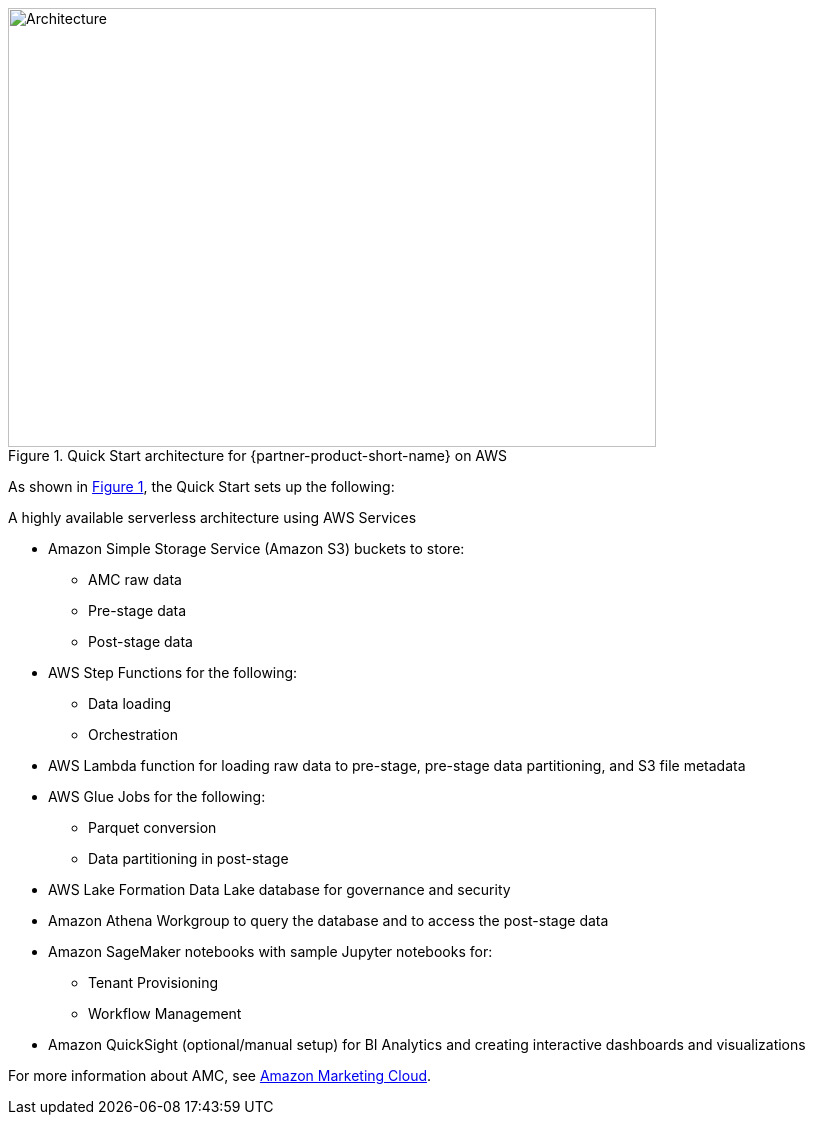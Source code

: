 :xrefstyle: short

[#architecture1]
.Quick Start architecture for {partner-product-short-name} on AWS
image::../docs/deployment_guide/images/architecture_diagram.png[Architecture,width=648,height=439]

As shown in <<architecture1>>, the Quick Start sets up the following:

A highly available serverless architecture using AWS Services

* Amazon Simple Storage Service (Amazon S3) buckets to store:
** AMC raw data
** Pre-stage data
** Post-stage data
* AWS Step Functions for the following:
** Data loading
** Orchestration
* AWS Lambda function for loading raw data to pre-stage, pre-stage data partitioning, and S3 file metadata
* AWS Glue Jobs for the following:
** Parquet conversion
** Data partitioning in post-stage
* AWS Lake Formation Data Lake database for governance and security
* Amazon Athena Workgroup to query the database and to access the post-stage data
* Amazon SageMaker notebooks with sample Jupyter notebooks for:
** Tenant Provisioning
** Workflow Management
* Amazon QuickSight (optional/manual setup) for BI Analytics and creating interactive dashboards and visualizations


For more information about AMC, see https://advertising.amazon.com/solutions/products/amazon-marketing-cloud[Amazon Marketing Cloud^].
